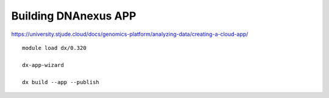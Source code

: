 Building DNAnexus APP
===================





https://university.stjude.cloud/docs/genomics-platform/analyzing-data/creating-a-cloud-app/





::

	module load dx/0.320

	dx-app-wizard

	dx build --app --publish

